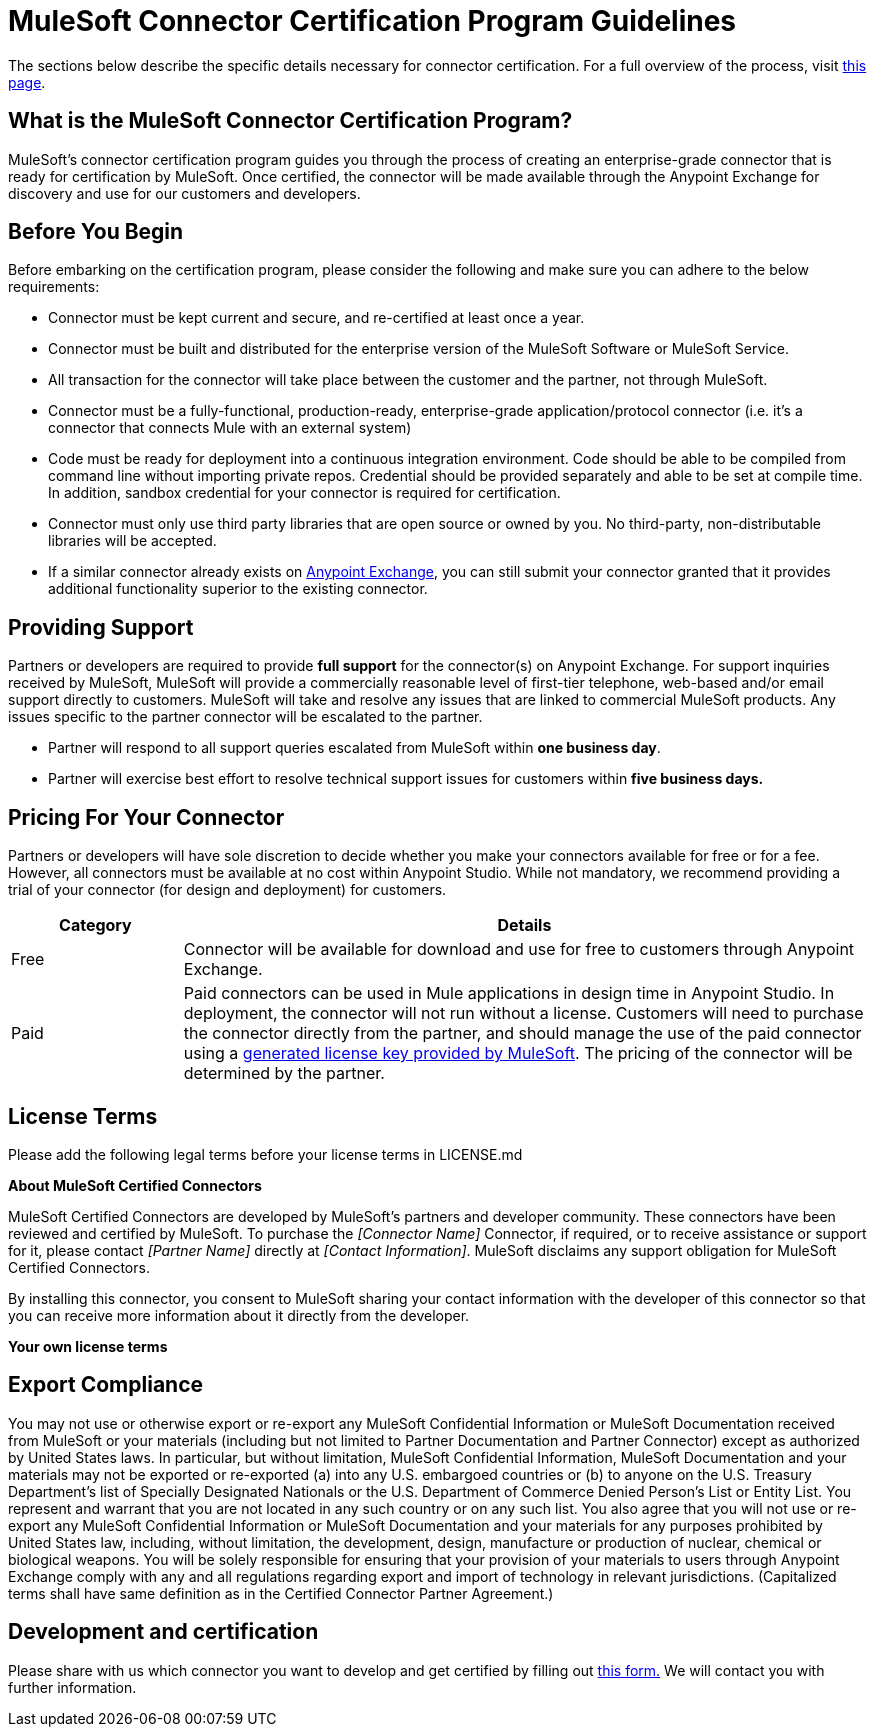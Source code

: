 = MuleSoft Connector Certification Program Guidelines
:keywords: connector, certification, devkit, program guidelines

The sections below describe the specific details necessary for connector certification. For a full overview of the process, visit link:https://www.mulesoft.com/platform/cloud-connectors/certified[this page].

== What is the MuleSoft Connector Certification Program?

MuleSoft’s connector certification program guides you through the process of creating an enterprise-grade connector that is ready for certification by MuleSoft. Once certified, the connector will be made available through the Anypoint Exchange for discovery and use for our customers and developers.

== Before You Begin

Before embarking on the certification program, please consider the following and make sure you can adhere to the below requirements:

* Connector must be kept current and secure, and re-certified at least once a year.
* Connector must be built and distributed for the enterprise version of the MuleSoft Software or MuleSoft Service.
* All transaction for the connector will take place between the customer and the partner, not through MuleSoft.
* Connector must be a fully-functional, production-ready, enterprise-grade application/protocol connector (i.e. it’s a connector that connects Mule with an external system)
* Code must be ready for deployment into a continuous integration environment. Code should be able to be compiled from command line without importing private repos. Credential should be provided separately and able to be set at compile time. In addition, sandbox credential for your connector is required for certification.
* Connector must only use third party libraries that are open source or owned by you. No third-party, non-distributable libraries will be accepted.
* If a similar connector already exists on link:https://www.mulesoft.com/exchange[Anypoint Exchange], you can still submit your connector granted that it provides additional functionality superior to the existing connector.

== Providing Support

Partners or developers are required to provide *full support* for the connector(s) on Anypoint Exchange. For support inquiries received by MuleSoft, MuleSoft will provide a commercially reasonable level of first-tier telephone, web-based and/or email support directly to customers. MuleSoft will take and resolve any issues that are linked to commercial MuleSoft products. Any issues specific to the partner connector will be escalated to the partner.

* Partner will respond to all support queries escalated from MuleSoft within *one business day*.
* Partner will exercise best effort to resolve technical support issues for customers within *five business days.*

== Pricing For Your Connector

Partners or developers will have sole discretion to decide whether you make your connectors available for free or for a fee. However, all connectors must be available at no cost within Anypoint Studio. While not mandatory, we recommend providing a trial of your connector (for design and deployment) for customers.

[width="100%",cols="20%,80%",options="header"]
|===
a|
Category

 a|
Details

| Free |Connector will be available for download and use for free to customers through Anypoint Exchange.
| Paid |Paid connectors can be used in Mule applications in design time in Anypoint Studio. In deployment, the connector will not run without a license. Customers will need to purchase the connector directly from the partner, and should manage the use of the paid connector using a link:/anypoint-connector-devkit/v/3.8/certified-connector-license-management[generated license key provided by MuleSoft]. The pricing of the connector will be determined by the partner.
|===

== License Terms
Please add the following legal terms before your license terms in LICENSE.md
****
*About MuleSoft Certified Connectors*

MuleSoft Certified Connectors are developed by MuleSoft’s partners and developer community. These connectors have been reviewed and certified by MuleSoft. To purchase the _[Connector Name]_ Connector, if required, or to receive assistance or support for it, please contact _[Partner Name]_ directly at _[Contact Information]_. MuleSoft disclaims any support obligation for MuleSoft Certified Connectors.

By installing this connector, you consent to MuleSoft sharing your contact information with the developer of this connector so that you can receive more information about it directly from the developer.

*Your own license terms*
****

== Export Compliance
You may not use or otherwise export or re-export any MuleSoft Confidential Information or MuleSoft Documentation received from MuleSoft or your materials (including but not limited to Partner Documentation and Partner Connector) except as authorized by United States laws. In particular, but without limitation, MuleSoft Confidential Information, MuleSoft Documentation and your materials may not be exported or re-exported (a) into any U.S. embargoed countries or (b) to anyone on the U.S. Treasury Department's list of Specially Designated Nationals or the U.S. Department of Commerce Denied Person's List or Entity List. You represent and warrant that you are not located in any such country or on any such list. You also agree that you will not use or re-export any MuleSoft Confidential Information or MuleSoft Documentation and your materials for any purposes prohibited by United States law, including, without limitation, the development, design, manufacture or production of nuclear, chemical or biological weapons. You will be solely responsible for ensuring that your provision of your materials to users through Anypoint Exchange comply with any and all regulations regarding export and import of technology in relevant jurisdictions. (Capitalized terms shall have same definition as in the Certified Connector Partner Agreement.)

== Development and certification

Please share with us which connector you want to develop and get certified by filling out link:https://www.mulesoft.com/platform/cloud-connectors/certified#certification[this form.] We will contact you with further information.
